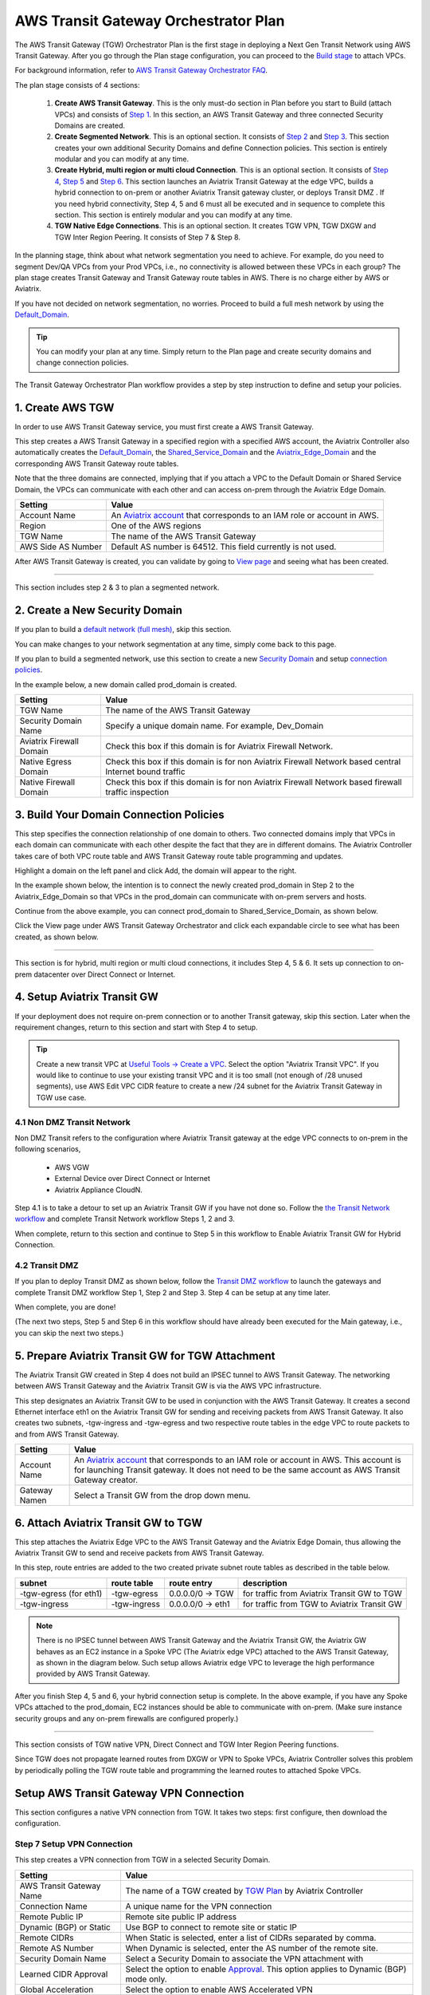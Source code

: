 .. meta::
  :description: TGW Plan
  :keywords: Transit Gateway, AWS Transit Gateway, AWS TGW, TGW orchestrator, Aviatrix Transit network


=========================================================
AWS Transit Gateway Orchestrator Plan
=========================================================


The AWS Transit Gateway (TGW) Orchestrator Plan is the first stage in deploying a Next Gen Transit Network using AWS Transit Gateway. 
After you go through the Plan 
stage configuration, you can proceed to the `Build stage <https://docs.aviatrix.com/HowTos/tgw_build.html>`_ 
to attach VPCs. 

For background information, refer to `AWS Transit Gateway  Orchestrator FAQ <https://docs.aviatrix.com/HowTos/tgw_faq.html>`_.

The plan stage consists of 4  sections:

 1.  **Create AWS Transit Gateway**. This is the only must-do section in Plan before you start to Build (attach VPCs) and consists of `Step 1 <https://docs.aviatrix.com/HowTos/tgw_plan.html#create-aws-tgw>`_. In this section, an AWS Transit Gateway and three connected Security Domains are created.  

 #.  **Create Segmented Network**. This is an optional section. It consists of `Step 2 <https://docs.aviatrix.com/HowTos/tgw_plan.html#optional-create-a-new-security-domain>`_ and `Step 3 <https://docs.aviatrix.com/HowTos/tgw_plan.html#optional-build-your-domain-connection-policies>`_. This section creates your own additional Security Domains and define Connection policies. This section is entirely modular and you can modify at any time. 

 #.  **Create Hybrid, multi region or multi cloud Connection**. This is an optional section. It consists of `Step 4 <https://docs.aviatrix.com/HowTos/tgw_plan.html#optional-setup-aviatrix-transit-gw>`_, `Step 5 <https://docs.aviatrix.com/HowTos/tgw_plan.html#optional-enable-aviatrix-transit-gw-for-hybrid-connection>`_ and `Step 6 <https://docs.aviatrix.com/HowTos/tgw_plan.html#optional-attach-aviatrix-transit-gw-to-tgw>`_. This section launches an Aviatrix Transit Gateway at the edge VPC, builds a hybrid connection to on-prem or another Aviatrix Transit gateway cluster, or deploys Transit DMZ . If you need hybrid connectivity, Step 4, 5 and 6 must all be executed and in sequence to complete this section. This section is entirely modular and you can modify at any time.
 
 #. **TGW Native Edge Connections**. This is an optional section. It creates TGW VPN, TGW DXGW and TGW Inter Region Peering. It consists of Step 7 & Step 8. 
 

In the planning stage, think about what network segmentation you need to achieve. For example, do you need to segment Dev/QA VPCs 
from your Prod VPCs, i.e., no connectivity is allowed between these VPCs in each group? The plan stage creates Transit Gateway and Transit Gateway route tables in AWS. There is no charge either by AWS or Aviatrix.


If you have not decided on network segmentation, no worries. Proceed to build a full mesh network by using the `Default_Domain <https://docs.aviatrix.com/HowTos/tgw_faq.html#what-is-the-default-domain>`_. 

.. tip::

 You can modify your plan at any time. Simply return to the Plan page and create security domains and change connection policies.  


The Transit Gateway Orchestrator Plan workflow provides a step by step instruction to define and setup your policies.


1. Create AWS TGW
-------------------------------------------

In order to use AWS Transit Gateway service, you must first create a AWS Transit Gateway. 

This step creates a AWS Transit Gateway in a specified region with a specified AWS account, the Aviatrix Controller also automatically creates 
the `Default_Domain <https://docs.aviatrix.com/HowTos/tgw_faq.html#what-is-the-default-domain>`_, the `Shared_Service_Domain <https://docs.aviatrix.com/HowTos/tgw_faq.html#what-is-the-default-domain>`_ and the `Aviatrix_Edge_Domain <https://docs.aviatrix.com/HowTos/tgw_faq.html#what-is-the-aviatrix-edge-domain>`_ and the corresponding AWS Transit Gateway route tables. 

|create_tgw|

Note that the three domains are connected, implying that if you attach a VPC to the Default Domain or Shared Service Domain, the VPCs can communicate with each other and can access on-prem through the Aviatrix Edge Domain.  


==========================================      ==========
**Setting**                                     **Value**
==========================================      ==========
Account Name                                    An `Aviatrix account <http://docs.aviatrix.com/HowTos/aviatrix_account.html#account>`_ that corresponds to an IAM role or account in AWS. 
Region                                          One of the AWS regions
TGW Name                                        The name of the AWS Transit Gateway
AWS Side AS Number                              Default AS number is 64512. This field currently is not used.
==========================================      ==========

After AWS Transit Gateway is created, you can validate by going to `View page <https://docs.aviatrix.com/HowTos/tgw_faq.html#what-can-be-displayed-at-the-view-page>`_ and seeing what has been created. 

--------------------------------------------------------------------------------------------------------------------

This section includes step 2 & 3 to plan a segmented network. 

2. Create a New Security Domain
--------------------------------------------------

If you plan to build a `default network (full mesh) <https://docs.aviatrix.com/HowTos/tgw_design_patterns.html#Full-mesh-network-design>`_, skip this section. 

You can make changes to your network segmentation at any time, simply come back to this page. 

If you plan to build a segmented network, use this section to create a new `Security Domain <https://docs.aviatrix.com/HowTos/tgw_faq.html#What-is-a-Security-Domain>`_ and setup `connection policies <https://docs.aviatrix.com/HowTos/tgw_faq.html#what-is-a-connection-policy>`_. 


In the example below, a new domain called prod_domain is created. 

|new_domain|

==========================================      ==========
**Setting**                                     **Value**
==========================================      ==========
TGW Name                                        The name of the AWS Transit Gateway
Security Domain Name                            Specify a unique domain name. For example, Dev_Domain
Aviatrix Firewall Domain                        Check this box if this domain is for Aviatrix Firewall Network.
Native Egress Domain                            Check this box if this domain is for non Aviatrix Firewall Network based central Internet bound traffic
Native Firewall Domain                          Check this box if this domain is for non Aviatrix Firewall Network based firewall traffic inspection
==========================================      ==========

3. Build Your Domain Connection Policies
----------------------------------------------------

This step specifies the connection relationship of one domain to others. Two connected domains imply that VPCs in 
each domain can communicate with each other despite the fact that they are in different domains. The Aviatrix Controller takes
care of both VPC route table and AWS Transit Gateway route table programming and updates. 

Highlight a domain on the left panel and click Add, the domain will appear to the right. 

In the example shown below, the intention is to connect the newly created prod_domain in Step 2 to the Aviatrix_Edge_Domain so that VPCs in the prod_domain can communicate with on-prem servers and hosts. 


|connect_domain_1|

Continue from the above example, you can connect prod_domain to Shared_Service_Domain, as shown below. 

|connect_domain_2|

Click the View page under AWS Transit Gateway Orchestrator and click each expandable circle to see what has been created, 
as shown below.  

|plan_view|

-----------------------------------------------------------------------------------------------------------------------

This section is for hybrid, multi region or multi cloud connections, it includes Step 4, 5 & 6. It sets up connection to on-prem datacenter over 
Direct Connect or Internet. 

4. Setup Aviatrix Transit GW  
------------------------------------------------------------------

If your deployment does not require on-prem connection or to another Transit gateway, skip this section. Later when the 
requirement changes, return to this section and start with Step 4 to setup. 

.. tip::

  Create a new transit VPC at `Useful Tools -> Create a VPC <https://docs.aviatrix.com/HowTos/create_vpc.html>`_. Select the option "Aviatrix Transit VPC". 
  If you would like to continue to use your existing transit VPC and it is too small (not enough of /28 unused segments), use AWS Edit VPC CIDR feature to create a new /24 subnet for the Aviatrix Transit Gateway in TGW use case. 

4.1 Non DMZ Transit Network
~~~~~~~~~~~~~~~~~~~~~~~~~~~~~~

Non DMZ Transit refers to the configuration where Aviatrix Transit gateway at the edge VPC connects to on-prem in the following scenarios, 

 - AWS VGW
 - External Device over Direct Connect or Internet
 - Aviatrix Appliance CloudN. 

|transit_gw|

Step 4.1 is to take a detour to set up an Aviatrix Transit GW if you have not done so. Follow the `the Transit Network workflow <https://docs.aviatrix.com/HowTos/transitvpc_workflow.html>`_ and complete Transit Network workflow Steps 1, 2 and 3. 

When complete, return to this section and continue to Step 5 in this workflow to Enable Aviatrix Transit GW for Hybrid Connection. 


4.2 Transit DMZ
~~~~~~~~~~~~~~~~~

If you plan to deploy Transit DMZ as shown below, follow the `Transit DMZ workflow <https://docs.aviatrix.com/HowTos/transit_dmz_workflow.html>`_ to launch the gateways and complete Transit DMZ workflow Step 1, Step 2 and Step 3. Step 4 can be setup at any time later.  

|transit_dmz|

When complete, you are done! 

(The next two steps, Step 5 and Step 6 in this workflow should have already been executed for the Main gateway, i.e., you can skip the next two steps.) 


5. Prepare Aviatrix Transit GW for TGW Attachment
---------------------------------------------------------------

The Aviatrix Transit GW created in Step 4 does not build an IPSEC tunnel to AWS Transit Gateway. The networking between AWS Transit Gateway and the Aviatrix Transit GW is via the AWS VPC infrastructure. 

This step designates an Aviatrix Transit GW to be used in conjunction with the AWS Transit Gateway. 
It creates a second Ethernet interface eth1 on the Aviatrix Transit GW for sending and receiving packets from AWS Transit Gateway. 
It also creates two subnets, -tgw-ingress and -tgw-egress  and two respective route tables in the edge VPC to route packets to and from AWS Transit Gateway. 

|prepare_tgw_attach|



==========================================      ==========
**Setting**                                     **Value**
==========================================      ==========
Account Name                                    An `Aviatrix account <http://docs.aviatrix.com/HowTos/aviatrix_account.html#account>`_ that corresponds to an IAM role or account in AWS. This account is for launching Transit gateway. It does not need to be the same account as AWS Transit Gateway creator. 
Gateway Namen                                   Select a Transit GW from the drop down menu. 
==========================================      ==========

6. Attach Aviatrix Transit GW to TGW
------------------------------------------------------------------

This step attaches the Aviatrix Edge VPC to the AWS Transit Gateway and the Aviatrix Edge Domain, thus allowing the Aviatrix Transit GW to send and receive packets from AWS Transit Gateway. 

In this step, route entries are added to the two created private subnet route tables as described in the table below.

==========================================      ===============     ==================    =================
**subnet**                                      **route table**     **route entry**       **description**
==========================================      ===============     ==================    =================
-tgw-egress (for eth1)                          -tgw-egress         0.0.0.0/0 -> TGW      for traffic from Aviatrix Transit GW to TGW
-tgw-ingress                                    -tgw-ingress        0.0.0.0/0 -> eth1     for traffic from TGW to Aviatrix Transit GW
==========================================      ===============     ==================    =================

.. Note::
 
 There is no IPSEC tunnel between AWS Transit Gateway and the Aviatrix Transit GW, the Aviatrix GW behaves as an EC2 instance in a Spoke VPC (The Aviatrix edge VPC) attached to the AWS Transit Gateway, as shown in the diagram below. Such setup allows Aviatrix edge VPC to leverage the high performance provided by AWS Transit Gateway. 

|transit_complete|

After you finish Step 4, 5 and 6, your hybrid connection setup is complete. In the above example, 
if you have any Spoke VPCs attached to the prod_domain, EC2 instances should be able to communicate with 
on-prem. (Make sure instance security groups and any on-prem firewalls are configured properly.)


------------------------------------------------------------------------------------------------

This section consists of TGW native VPN, Direct Connect and TGW Inter Region Peering functions. 

Since TGW does not propagate learned routes from DXGW or VPN to Spoke VPCs, Aviatrix Controller solves 
this problem by periodically polling the TGW route table and programming the learned routes to attached Spoke VPCs.

Setup AWS Transit Gateway VPN Connection
-------------------------------------------

This section configures a native VPN connection from TGW. It takes two steps: first configure, then download the configuration. 

Step 7 Setup VPN Connection
~~~~~~~~~~~~~~~~~~~~~~~~~~~~~

This step creates a VPN connection from TGW in a selected Security Domain.

==========================================      ==========
**Setting**                                     **Value**
==========================================      ==========
AWS Transit Gateway Name                        The name of a TGW created by `TGW Plan <https://docs.aviatrix.com/HowTos/tgw_plan.html#create-aws-tgw>`_ by Aviatrix Controller
Connection Name                                 A unique name for the VPN connection
Remote Public IP                                Remote site public IP address
Dynamic (BGP) or Static                         Use BGP to connect to remote site or static IP
Remote CIDRs                                    When Static is selected, enter a list of CIDRs separated by comma. 
Remote AS Number                                When Dynamic is selected, enter the AS number of the remote site. 
Security Domain Name                            Select a Security Domain to associate the VPN attachment with
Learned CIDR Approval                           Select the option to enable `Approval <https://docs.aviatrix.com/HowTos/tgw_approval.html>`_. This option applies to Dynamic (BGP) mode only.
Global Acceleration                             Select the option to enable AWS Accelerated VPN
==========================================      ==========

Step 8 Download VPN Configuration
~~~~~~~~~~~~~~~~~~~~~~~~~~~~~~~~~~~~

Refresh the screen to see the newly created VPN connection.

If Static VPN is configured, you must go to AWS Console -> VPC -> Site-to-Site VPN Connections to download the
configuration file. 

If Dynamic VPN is configured, click the Download to download the configuration.

Setup AWS Transit Gateway Direct Connect
------------------------------------------

This section configures a native Direct Connect from TGW. This step can take more than 10 minutes for the connection to 
be ready.

Step 7 Setup Direct Connect
~~~~~~~~~~~~~~~~~~~~~~~~~~~~~

This step assumes that you have created Direct Connect Gateway and Transit Virtual Interface from AWS Console.

.. Note ::

  You may need to `update the Controller IAM policies <https://docs.aviatrix.com/HowTos/iam_policies.html#updating-iam-policies>`_ for this function. 

==========================================      ==========
**Setting**                                     **Value**
==========================================      ==========
AWS Transit Gateway Name                        The name of a TGW created by `TGW Plan <https://docs.aviatrix.com/HowTos/tgw_plan.html#create-aws-tgw>`_
Direct Connect Gateway Account Name             The Aviatrix Access Account name that created AWS Direct Connect Gateway
AWS Direct Connect Gateway                      The AWS Direct Connect Gateway you created from AWS Console
Allowed Prefix                                  A list of comma separated CIDRs for DXGW to advertise to remote (on-prem)
Security Domain Name                            Select a Security Domain to associate the VPN attachment with
Learned CIDR Approval                           Select the option to enable `Approval <https://docs.aviatrix.com/HowTos/tgw_approval.html>`_. This option applies to Dynamic (BGP) mode only.
==========================================      ==========

Step 8 Update Direct Connect Network Prefix
~~~~~~~~~~~~~~~~~~~~~~~~~~~~~~~~~~~~~~~~~~~~~

Use this step to update the "Allowed Prefix" to advertise to on-prem.

TGW Inter Region Peering
-----------------------------

TGW inter region peering is a feature where Controller orchestrates AWS TGW peering. In addition, the 
Controller programs and propagates network CIDR of Spoke VPCs and Edge Domains in a Security Domain to 
the remote TGW deployment, thus providing the end-to-end turn key solution. 

It takes two steps to connect two Security Domains in two regions. 

.. tip::

  Your Controller may not have the latest IAM policies to execute TGW peering, go to Accounts -> Access Accounts. Click the 3 dot skewer for the account where TGW is deployed and click Update policy. Do so for the all TGW accounts if you wish to TGW build inter region peering.



a. Create TGW Peering Attachment
~~~~~~~~~~~~~~~~~~~~~~~~~~~~~~~~~~~~

This step connects two TGWs in different regions using AWS native TGW Peering. It automatically creates two Security Domains associated with each 
TGW and respective attachment ID. 

==========================================      ==========
**Setting**                                     **Value**
==========================================      ==========
Cloud Type 1                                    Select AWS or AWS GovCloud
Region 1                                        Select a region where the one TGW is deployed
AWS Transit Gateway Name 1                      Select an AWS TGW Created `here <https://docs.aviatrix.com/HowTos/tgw_plan.html#create-aws-tgw>`_
Cloud Type 2                                    Select AWS or AWS GovCloud
Region 2                                        Select a region where the peering TGW is deployed
AWS Transit Gateway Name 2                      Select an AWS TGW Created `here <https://docs.aviatrix.com/HowTos/tgw_plan.html#create-aws-tgw>`_
==========================================      ==========

b. Build Connection Policies
~~~~~~~~~~~~~~~~~~~~~~~~~~~~~~~~~ 

After step a is completed, go to `Add/Modify Connection Policies  <https://docs.aviatrix.com/HowTos/tgw_plan.html#build-your-domain-connection-policies>`_. Refresh the page. The peered TGW with its Security Domains should appear on 
Not Connected panel. Select one remote Security Domain and click Add. Repeat this step for all intended connection, 
as shown in the diagram below. 

|tgw_peer|

In the above diagram, Dev-1 Domain of TGW-1 has connection policy to Dev-2 Domain of TGW-2. Any VPCs in Dev-1 Domain 
can communicate with VPCs in Dev-2 Domain.  

Similarly, Prod-1 Domain of TGW-1 has connection policy to Prod-2 Domain of TGW-2. Any VPCs in Prod-1 Domain can
communicate with VPCs in Prod-2 Domain. However Dev-1 cannot communicate with Prod-2 if there is no connection 
policy between them. 

--------------------------------------------------------------------------------------

This section consists of delete functions.

.. note::

 To delete an Aviatrix Transit GW attached to a AWS Transit Gateway, go through Step 7 and Step 8 listed below. Then go to Controller Gateway page to terminate the gateway instance.

Detach Aviatrix Transit GW from TGW
----------------------------------------------------

This step is the opposite of Step 6. It removes the private subnet route entries respectively. 

Disable Aviatrix Transit GW for TGW function
------------------------------------------------------------------

This step deletes the eth1 interface and other resources associated with the  Aviatrix Transit GW 
from AWS Transit Gateway Orchestrator. 

Delete Security Domain
---------------------------

This step delete a security domain created in Step 2. 

Delete AWS TGW
------------------

This step delete the AWS Transit Gateway created in Step 1. 

.. |create_tgw| image:: tgw_plan_media/create_tgw.png
   :scale: 30%

.. |connect_domain_1| image:: tgw_plan_media/connect_domain_1.png
   :scale: 30%

.. |connect_domain_2| image:: tgw_plan_media/connect_domain_2.png
   :scale: 30%

.. |new_domain| image:: tgw_plan_media/new_domain.png
   :scale: 30%

.. |plan_view| image:: tgw_plan_media/plan_view.png
   :scale: 30%

.. |transit_gw| image:: tgw_plan_media/transit_gw.png
   :scale: 30%

.. |transit_dmz| image:: tgw_plan_media/transit_dmz.png
   :scale: 30%

.. |transit_complete| image:: tgw_plan_media/transit_complete.png
   :scale: 30%

.. |prepare_tgw_attach| image:: tgw_plan_media/prepare_tgw_attach.png
   :scale: 30%

.. |tgw_peer| image:: tgw_plan_media/tgw_peer.png
   :scale: 30%

.. disqus::
